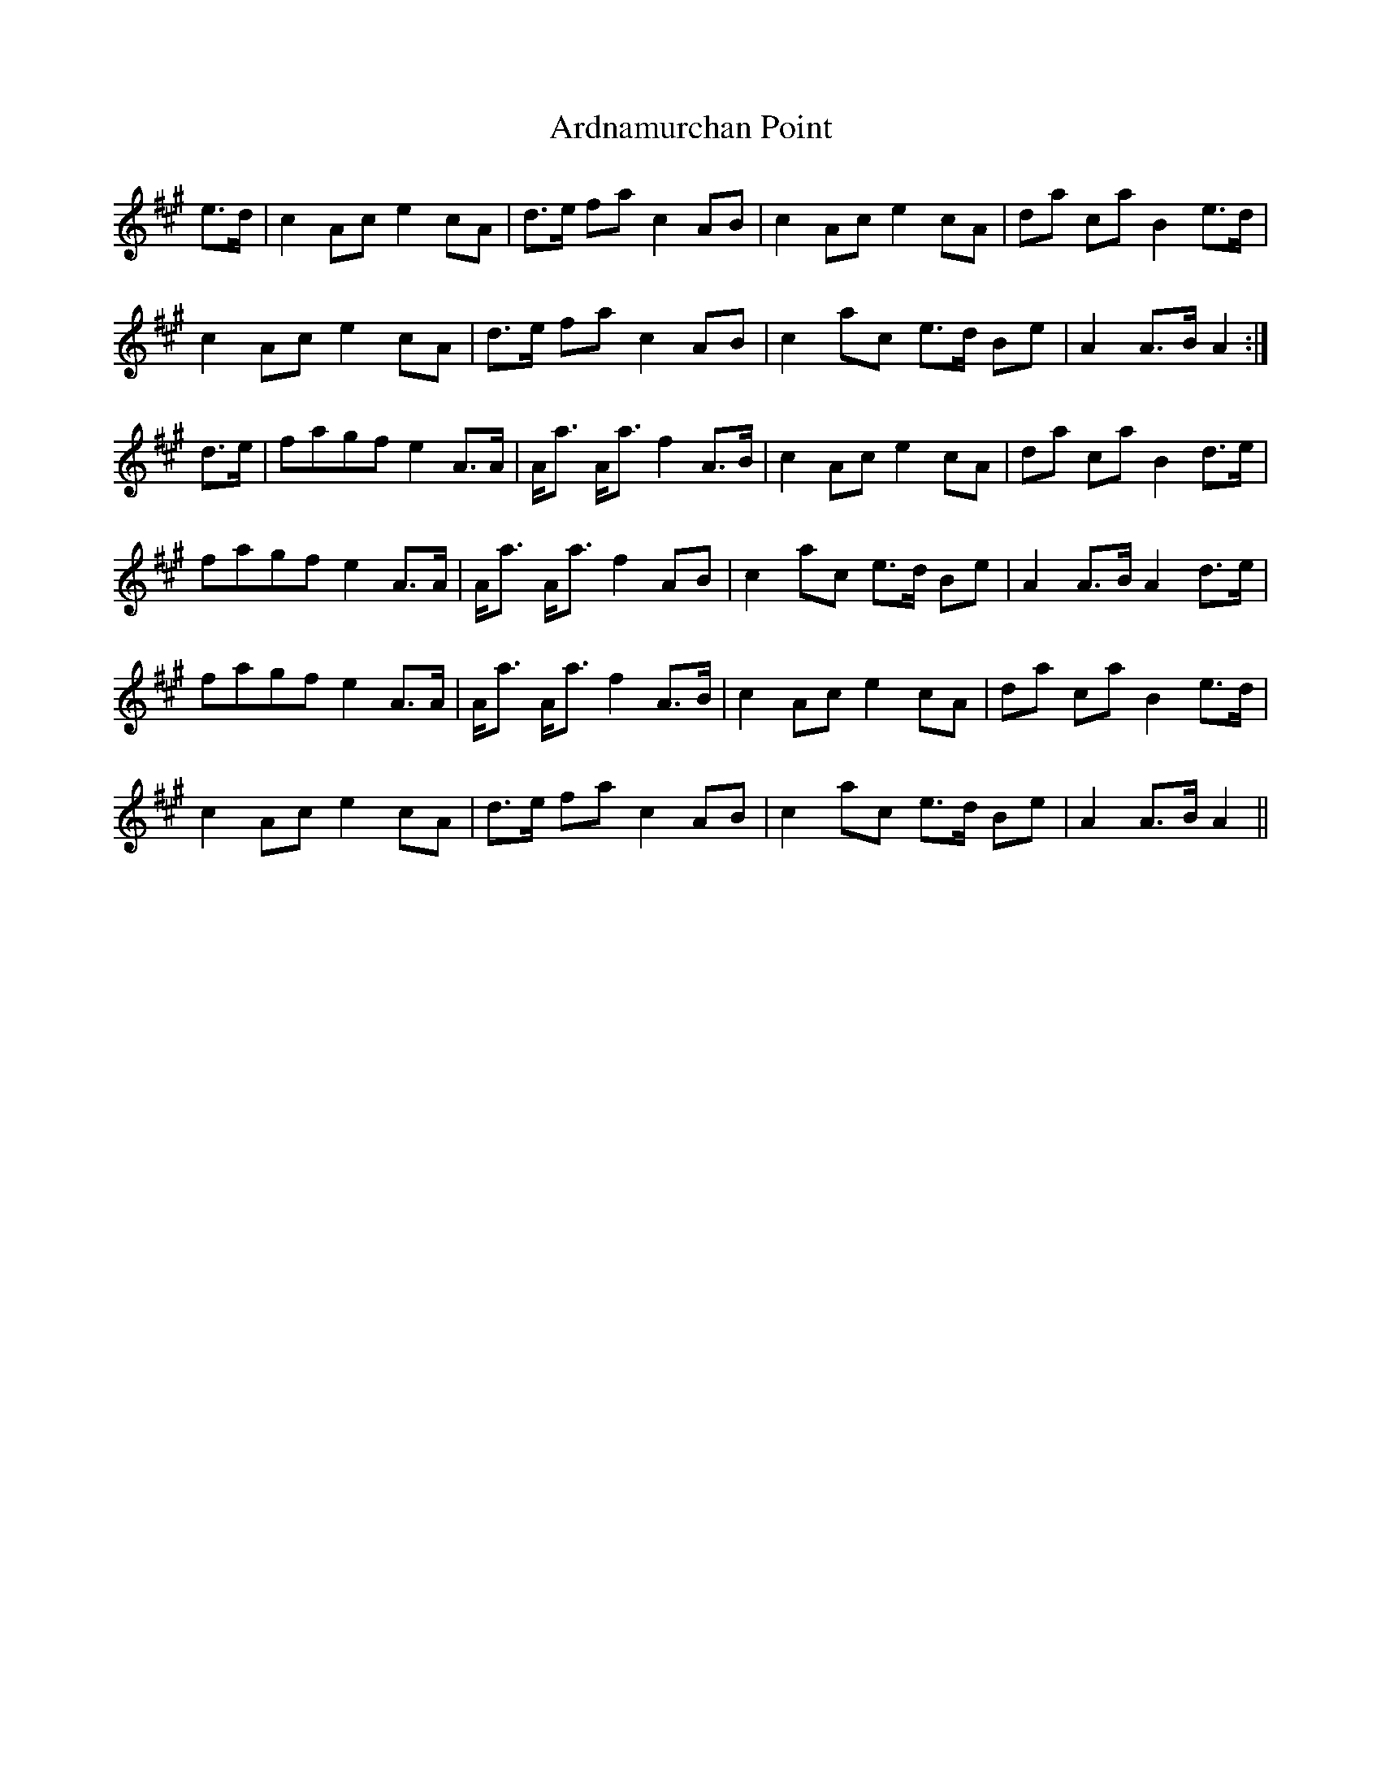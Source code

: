 X: 1827
T: Ardnamurchan Point
R: march
M: 
K: Amajor
e>d|c2 Ac e2 cA|d>e fa c2 AB|c2 Ac e2 cA|da ca B2 e>d|
c2 Ac e2 cA|d>e fa c2 AB|c2 ac e>d Be|A2 A>B A2:|
d>e|fagf e2 A>A|A<a A<a f2 A>B|c2 Ac e2 cA|da ca B2 d>e|
fagf e2 A>A|A<a A<a f2 AB|c2 ac e>d Be|A2 A>B A2 d>e|
fagf e2 A>A|A<a A<a f2 A>B|c2 Ac e2 cA|da ca B2 e>d|
c2 Ac e2 cA|d>e fa c2 AB|c2 ac e>d Be|A2 A>B A2||

